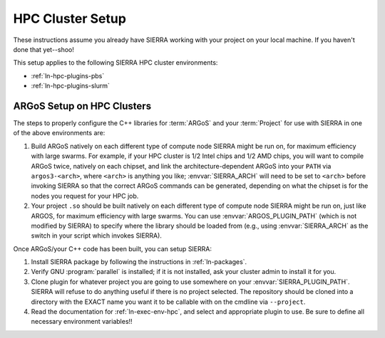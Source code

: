 .. _ln-tutorials-hpc-cluster-setup:

=================
HPC Cluster Setup
=================

These instructions assume you already have SIERRA working with your project on
your local machine. If you haven't done that yet--shoo!

This setup applies to the following SIERRA HPC cluster environments:

- :ref:`ln-hpc-plugins-pbs`
- :ref:`ln-hpc-plugins-slurm`

ARGoS Setup on HPC Clusters
===========================

The steps to properly configure the C++ libraries for :term:`ARGoS` and your
:term:`Project` for use with SIERRA in one of the above environments are:

#. Build ARGoS natively on each different type of compute node SIERRA might be
   run on, for maximum efficiency with large swarms. For example, if your HPC
   cluster is 1/2 Intel chips and 1/2 AMD chips, you will want to compile ARGoS
   twice, natively on each chipset, and link the architecture-dependent ARGoS
   into your ``PATH`` via ``argos3-<arch>``, where ``<arch>`` is anything you
   like; :envvar:`SIERRA_ARCH` will need to be set to ``<arch>`` before invoking
   SIERRA so that the correct ARGoS commands can be generated, depending on what
   the chipset is for the nodes you request for your HPC job.

#. Your project ``.so`` should be built natively on each different type of
   compute node SIERRA might be run on, just like ARGOS, for maximum efficiency
   with large swarms. You can use :envvar:`ARGOS_PLUGIN_PATH` (which is not
   modified by SIERRA) to specify where the library should be loaded from (e.g.,
   using :envvar:`SIERRA_ARCH` as the switch in your script which invokes
   SIERRA).

Once ARGoS/your C++ code has been built, you can setup SIERRA:

#. Install SIERRA package by following the instructions in :ref:`ln-packages`.

#. Verify GNU :program:`parallel` is installed; if it is not installed, ask your
   cluster admin to install it for you.

#. Clone plugin for whatever project you are going to use somewhere on your
   :envvar:`SIERRA_PLUGIN_PATH`. SIERRA will refuse to do anything useful if
   there is no project selected. The repository should be cloned into a
   directory with the EXACT name you want it to be callable with on the cmdline
   via ``--project``.

#. Read the documentation for :ref:`ln-exec-env-hpc`, and select and
   appropriate plugin to use. Be sure to define all necessary environment
   variables!!
